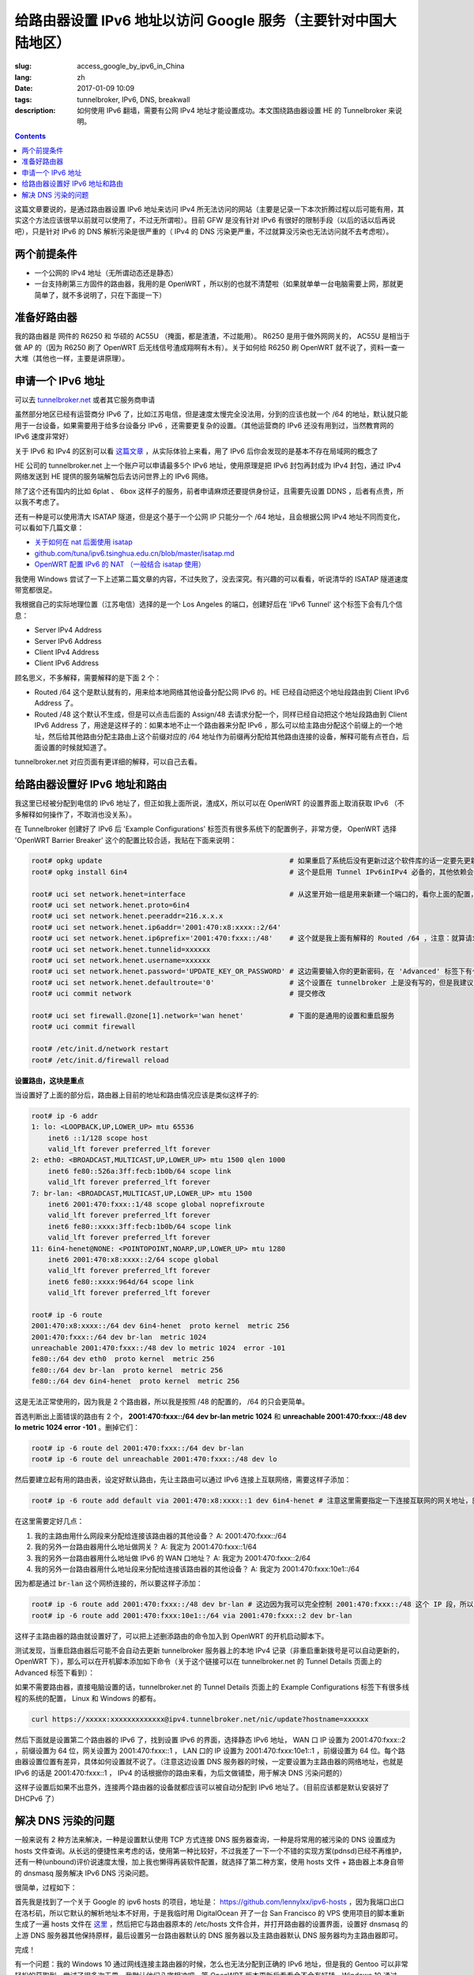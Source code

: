 ==========================================================================================
给路由器设置 IPv6 地址以访问 Google 服务（主要针对中国大陆地区）
==========================================================================================

:slug: access_google_by_ipv6_in_China
:lang: zh
:date: 2017-01-09 10:09
:tags: tunnelbroker, IPv6, DNS, breakwall
:description: 如何使用 IPv6 翻墙，需要有公网 IPv4 地址才能设置成功。本文围绕路由器设置 HE 的 Tunnelbroker 来说明。

.. contents::

这篇文章要说的，是通过路由器设置 IPv6 地址来访问 IPv4 所无法访问的网站（主要是记录一下本次折腾过程以后可能有用，其实这个方法应该很早以前就可以使用了，不过无所谓啦）。目前 GFW 是没有针对 IPv6 有很好的限制手段（以后的话以后再说吧），只是针对 IPv6 的 DNS 解析污染是很严重的（ IPv4 的 DNS 污染更严重，不过就算没污染也无法访问就不去考虑啦）。

两个前提条件
----------------------------------------

* 一个公网的 IPv4 地址（无所谓动态还是静态）
* 一台支持刷第三方固件的路由器，我用的是 OpenWRT ，所以别的也就不清楚啦（如果就单单一台电脑需要上网，那就更简单了，就不多说明了，只在下面提一下）

准备好路由器
----------------------------------------

我的路由器是 网件的 R6250 和 华硕的 AC55U （掩面，都是渣渣，不过能用）。 R6250 是用于做外网网关的， AC55U 是相当于做 AP 的（因为 R6250 刷了 OpenWRT 后无线信号渣成翔啊有木有）。关于如何给 R6250 刷 OpenWRT 就不说了，资料一查一大堆（其他也一样，主要是讲原理）。

申请一个 IPv6 地址
----------------------------------------

可以去 `tunnelbroker.net <https://tunnelbroker.net/)>`_ 或者其它服务商申请

虽然部分地区已经有运营商分 IPv6 了，比如江苏电信，但是速度太慢完全没法用，分到的应该也就一个 /64 的地址，默认就只能用于一台设备，如果需要用于给多台设备分 IPv6 ，还需要更复杂的设置。（其他运营商的 IPv6 还没有用到过，当然教育网的 IPv6 速度非常好）

关于 IPv6 和 IPv4 的区别可以看 `这篇文章 <https://www.ibm.com/support/knowledgecenter/zh/ssw_ibm_i_72/rzai2/rzai2compipv4ipv6.htm>`_ ，从实际体验上来看，用了 IPv6 后你会发现的是基本不存在局域网的概念了

HE 公司的 tunnelbroker.net 上一个账户可以申请最多5个 IPv6 地址，使用原理是把 IPv6 封包再封成为 IPv4 封包，通过 IPv4 网络发送到 HE 提供的服务端解包后去访问世界上的 IPv6 网络。

除了这个还有国内的比如 6plat 、 6box 这样子的服务，前者申请麻烦还要提供身份证，且需要先设置 DDNS ，后者有点贵，所以我不考虑了。

还有一种是可以使用清大 ISATAP 隧道，但是这个基于一个公网 IP 只能分一个 /64 地址，且会根据公网 IPv4 地址不同而变化，可以看如下几篇文章：

* `关于如何在 nat 后面使用 isatap <https://wiki.tuna.tsinghua.edu.cn/IsatapBehindNat>`_
* `github.com/tuna/ipv6.tsinghua.edu.cn/blob/master/isatap.md <https://github.com/tuna/ipv6.tsinghua.edu.cn/blob/master/isatap.md>`_
* `OpenWRT 配置 IPv6 的 NAT （一般结合 isatap 使用） <https://blog.blahgeek.com/2014/02/22/openwrt-ipv6-nat/>`_

我使用 Windows 尝试了一下上述第二篇文章的内容，不过失败了，没去深究。有兴趣的可以看看，听说清华的 ISATAP 隧道速度带宽都很足。

我根据自己的实际地理位置（江苏电信）选择的是一个 Los Angeles 的端口，创建好后在 'IPv6 Tunnel' 这个标签下会有几个信息：

* Server IPv4 Address
* Server IPv6 Address
* Client IPv4 Address
* Client IPv6 Address

顾名思义，不多解释，需要解释的是下面 2 个：

* Routed /64  这个是默认就有的，用来给本地网络其他设备分配公网 IPv6 的。HE 已经自动把这个地址段路由到 Client IPv6 Address 了。
* Routed /48  这个默认不生成，但是可以点击后面的 Assign/48 去请求分配一个，同样已经自动把这个地址段路由到 Client IPv6 Address 了，用途是这样子的：如果本地不止一个路由器来分配 IPv6 ，那么可以给主路由分配这个前缀上的一个地址，然后给其他路由分配主路由上这个前缀对应的 /64 地址作为前缀再分配给其他路由连接的设备，解释可能有点苍白，后面设置的时候就知道了。

tunnelbroker.net 对应页面有更详细的解释，可以自己去看。

给路由器设置好 IPv6 地址和路由
----------------------------------------

我这里已经被分配到电信的 IPv6 地址了，但正如我上面所说，渣成X，所以可以在 OpenWRT 的设置界面上取消获取 IPv6 （不多解释如何操作了，不取消也没关系）。

在 Tunnelbroker 创建好了 IPv6 后 'Example Configurations' 标签页有很多系统下的配置例子，非常方便， OpenWRT 选择 'OpenWRT Barrier Breaker' 这个的配置比较合适，我贴在下面来说明：

.. code-block:: shell-session

  root# opkg update                                             # 如果重启了系统后没有更新过这个软件库的话一定要先更新一下，不然会搜索不到
  root# opkg install 6in4                                       # 这个是启用 Tunnel IPv6inIPv4 必备的，其他依赖会自动安装

  root# uci set network.henet=interface                         # 从这里开始一组是用来新建一个端口的，看你上面的配置，别看我的
  root# uci set network.henet.proto=6in4
  root# uci set network.henet.peeraddr=216.x.x.x
  root# uci set network.henet.ip6addr='2001:470:x8:xxxx::2/64'
  root# uci set network.henet.ip6prefix='2001:470:fxxx::/48'    # 这个就是我上面有解释的 Routed /64 ，注意：就算请求生成了 Routed /48 也不会在这边显示，但是你替换一下就好了
  root# uci set network.henet.tunnelid=xxxxxx
  root# uci set network.henet.username=xxxxxx
  root# uci set network.henet.password='UPDATE_KEY_OR_PASSWORD' # 这边需要输入你的更新密码，在 'Advanced' 标签下有个 'Update Key' 。如果你的公网 IPv4 地址是动态的，OpenWRT 已经有内置了更新的脚本，也是通过这个密码来更新的
  root# uci set network.henet.defaultroute='0'                  # 这个设置在 tunnelbroker 上是没有写的，但是我建议设置一下，不然之后的路由会有问题（至少我这里是这样子的）
  root# uci commit network                                      # 提交修改

  root# uci set firewall.@zone[1].network='wan henet'           # 下面的是通用的设置和重启服务
  root# uci commit firewall

  root# /etc/init.d/network restart
  root# /etc/init.d/firewall reload

**设置路由，这块是重点**

当设置好了上面的部分后，路由器上目前的地址和路由情况应该是类似这样子的:

.. code-block:: shell-session

  root# ip -6 addr
  1: lo: <LOOPBACK,UP,LOWER_UP> mtu 65536 
      inet6 ::1/128 scope host 
      valid_lft forever preferred_lft forever
  2: eth0: <BROADCAST,MULTICAST,UP,LOWER_UP> mtu 1500 qlen 1000
      inet6 fe80::526a:3ff:fecb:1b0b/64 scope link 
      valid_lft forever preferred_lft forever
  7: br-lan: <BROADCAST,MULTICAST,UP,LOWER_UP> mtu 1500 
      inet6 2001:470:fxxx::1/48 scope global noprefixroute 
      valid_lft forever preferred_lft forever
      inet6 fe80::xxxx:3ff:fecb:1b0b/64 scope link 
      valid_lft forever preferred_lft forever
  11: 6in4-henet@NONE: <POINTOPOINT,NOARP,UP,LOWER_UP> mtu 1280 
      inet6 2001:470:x8:xxxx::2/64 scope global 
      valid_lft forever preferred_lft forever
      inet6 fe80::xxxx:964d/64 scope link 
      valid_lft forever preferred_lft forever
  
  root# ip -6 route
  2001:470:x8:xxxx::/64 dev 6in4-henet  proto kernel  metric 256 
  2001:470:fxxx::/64 dev br-lan  metric 1024 
  unreachable 2001:470:fxxx::/48 dev lo metric 1024  error -101
  fe80::/64 dev eth0  proto kernel  metric 256 
  fe80::/64 dev br-lan  proto kernel  metric 256 
  fe80::/64 dev 6in4-henet  proto kernel  metric 256 

这是无法正常使用的，因为我是 2 个路由器，所以我是按照 /48 的配置的， /64 的只会更简单。

首选判断出上面错误的路由有 2 个， **2001:470:fxxx::/64 dev br-lan  metric 1024** 和 **unreachable 2001:470:fxxx::/48 dev lo metric 1024  error -101** 。删掉它们：

.. code-block:: shell-session

  root# ip -6 route del 2001:470:fxxx::/64 dev br-lan
  root# ip -6 route del unreachable 2001:470:fxxx::/48 dev lo

然后要建立起有用的路由表，设定好默认路由，先让主路由可以通过 IPv6 连接上互联网络，需要这样子添加：

.. code-block:: shell-session

  root# ip -6 route add default via 2001:470:x8:xxxx::1 dev 6in4-henet # 注意这里需要指定一下连接互联网的网关地址，就是 HE 提供的 'Server IPv6 Address'

在这里需要定好几点：

1. 我的主路由用什么网段来分配给连接该路由器的其他设备？ A: 2001:470:fxxx::/64
2. 我的另外一台路由器用什么地址做网关？ A: 我定为 2001:470:fxxx::1/64
3. 我的另外一台路由器用什么地址做 IPv6 的 WAN 口地址？ A: 我定为 2001:470:fxxx::2/64
4. 我的另外一台路由器用什么地址段来分配给连接该路由器的其他设备？ A: 我定为 2001:470:fxxx:10e1::/64

因为都是通过 :code:`br-lan` 这个网桥连接的，所以要这样子添加：

.. code-block:: shell-session

  root# ip -6 route add 2001:470:fxxx::/48 dev br-lan # 这边因为我可以完全控制 2001:470:fxxx::/48 这个 IP 段，所以直接 /48 不用 /64
  root# ip -6 route add 2001:470:fxxx:10e1::/64 via 2001:470:fxxx::2 dev br-lan 

这样子主路由器的路由就设置好了，可以把上述删添路由的命令加入到 OpenWRT 的开机启动脚本下。

测试发现，当重启路由器后可能不会自动去更新 tunnelbroker 服务器上的本地 IPv4 记录（非重启重新拨号是可以自动更新的，OpenWRT 下），那么可以在开机脚本添加如下命令（关于这个链接可以在 tunnelbroker.net 的 Tunnel Details 页面上的 Advanced 标签下看到）：

如果不需要路由器，直接电脑设置的话，tunnelbroker.net 的 Tunnel Details 页面上的 Example Configurations 标签下有很多线程的系统的配置， Linux 和 Windows 的都有。

.. code-block:: shell-session

  curl https://xxxxx:xxxxxxxxxxxxx@ipv4.tunnelbroker.net/nic/update?hostname=xxxxxx

然后下面就是设置第二个路由器的 IPv6 了，找到设置 IPv6 的界面，选择静态 IPv6 地址， WAN 口 IP 设置为 2001:470:fxxx::2 ，前缀设置为 64 位，网关设置为 2001:470:fxxx::1 ， LAN 口的 IP 设置为 2001:470:fxxx:10e1::1 ，前缀设置为 64 位。每个路由器设置位置有差异，具体如何设置就不说了。（注意这边设置 DNS 服务器的时候，一定要设置为主路由器的网络地址，也就是 IPv6 的话是 2001:470:fxxx::1 ， IPv4 的话根据你的路由来看，为后文做铺垫，用于解决 DNS 污染问题的）

这样子设置后如果不出意外，连接两个路由器的设备就都应该可以被自动分配到 IPv6 地址了。（目前应该都是默认安装好了 DHCPv6 了）

解决 DNS 污染的问题
----------------------------------------

一般来说有 2 种方法来解决，一种是设置默认使用 TCP 方式连接 DNS 服务器查询，一种是将常用的被污染的 DNS 设置成为 hosts 文件查询。从长远的便捷性来考虑的话，使用第一种比较好，不过我差了一下一个不错的实现方案(pdnsd)已经不再维护，还有一种(unbound)评价说速度太慢，加上我也懒得再装软件配置，就选择了第二种方案，使用 hosts 文件 + 路由器上本身自带的 dnsmasq 服务解决 IPv6 DNS 污染问题。

很简单，过程如下：

首先我是找到了一个关于 Google 的 ipv6 hosts 的项目，地址是： `https://github.com/lennylxx/ipv6-hosts <https://github.com/lennylxx/ipv6-hosts>`_ ，因为我端口出口在洛杉矶，所以它默认的解析地址本不好用，于是我临时用 DigitalOcean 开了一台 San Francisco 的 VPS 使用项目的脚本重新生成了一遍 hosts 文件在 `这里 <https://c.ume.ink/s/kVTSe3f9WPQ5XC0>`_ ，然后把它与路由器原本的 /etc/hosts 文件合并，并打开路由器的设置界面，设置好 dnsmasq 的上游 DNS 服务器其他保持原样，最后设置另一台路由器默认的 DNS 服务器以及主路由器默认 DNS 服务器均为主路由器即可。

完成！

有一个问题：我的 Windows 10 通过网线连接主路由器的时候，怎么也无法分配到正确的 IPv6 地址，但是我的 Gentoo 可以非常轻松的获取到。尝试了很多次无果，我默认他们八字相冲吧，等 OpenWRT 版本更新后看看会不会有好转。Windows 10 通过 WiFi 去连接另外一台路由器就非常正常。总之现在已经可以正常使用了，我的 iPad 也可以正常通过 IPv6 访问网络了。

